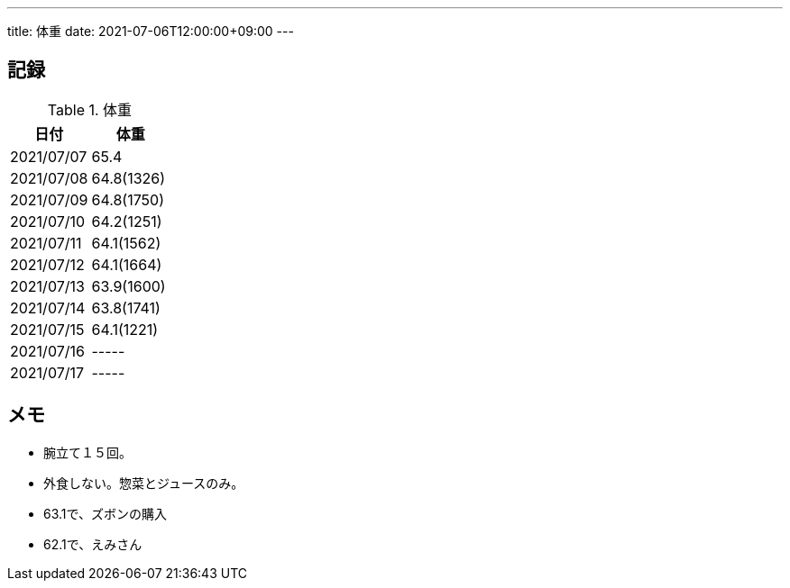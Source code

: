 ---
title: 体重
date: 2021-07-06T12:00:00+09:00
---

== 記録

.体重
[options="header"]
|=======================
|日付|体重
|2021/07/07|65.4
|2021/07/08|64.8(1326)
|2021/07/09|64.8(1750)
|2021/07/10|64.2(1251)
|2021/07/11|64.1(1562)
|2021/07/12|64.1(1664)
|2021/07/13|63.9(1600)
|2021/07/14|63.8(1741)
|2021/07/15|64.1(1221)
|2021/07/16|-----
|2021/07/17|-----
|=======================

== メモ

* 腕立て１５回。
* 外食しない。惣菜とジュースのみ。
* 63.1で、ズボンの購入
* 62.1で、えみさん